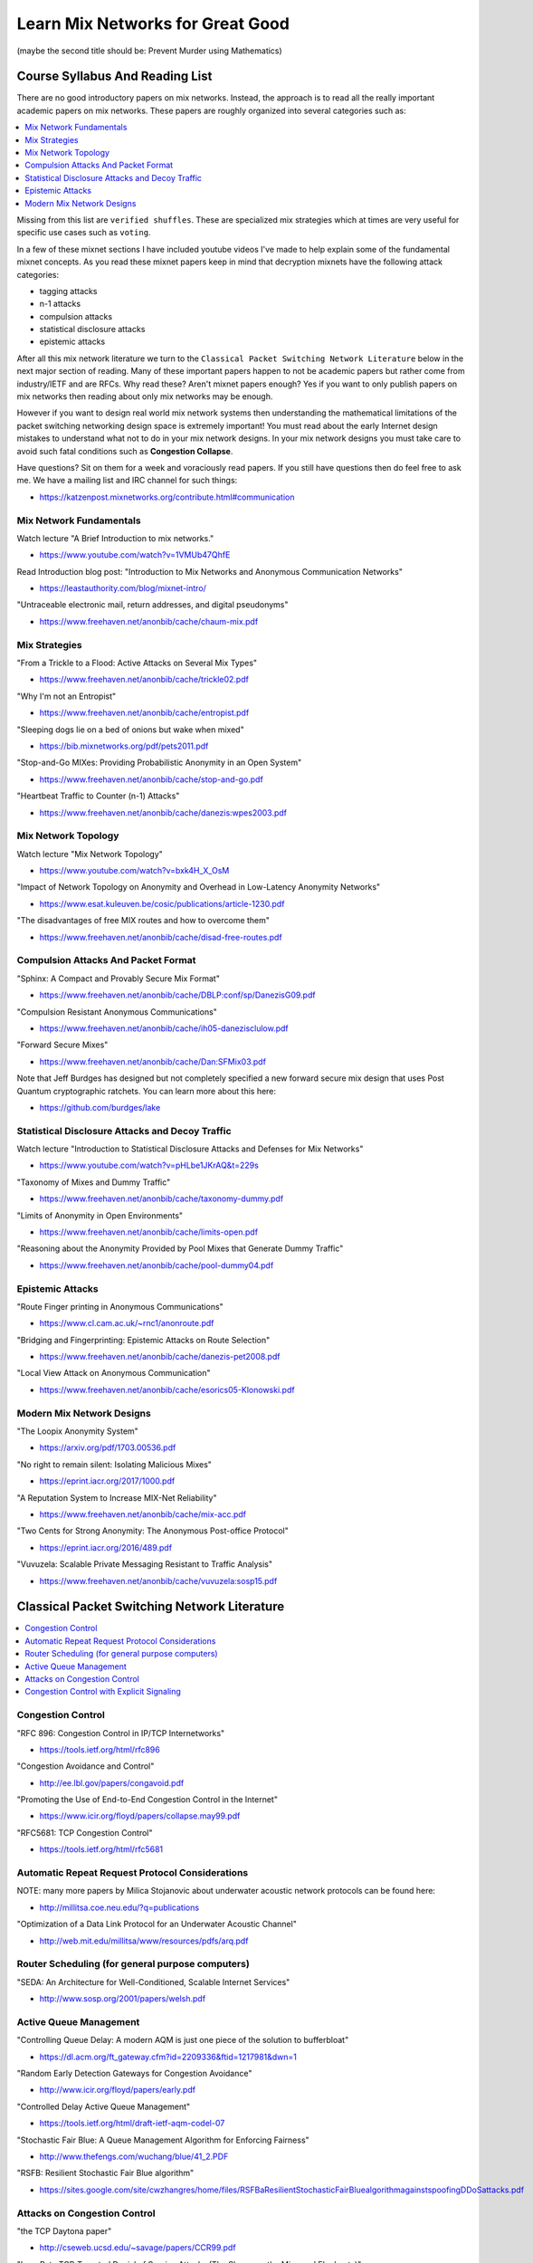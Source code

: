 Learn Mix Networks for Great Good
*********************************

(maybe the second title should be: Prevent Murder using Mathematics)


Course Syllabus And Reading List
================================

There are no good introductory papers on mix networks. Instead, the
approach is to read all the really important academic papers on mix
networks. These papers are roughly organized into several categories
such as:

.. contents:: :local:

Missing from this list are ``verified shuffles``. These are
specialized mix strategies which at times are very useful for specific
use cases such as ``voting``.

In a few of these mixnet sections I have included youtube videos I've
made to help explain some of the fundamental mixnet concepts. As you
read these mixnet papers keep in mind that decryption mixnets have the
following attack categories:

* tagging attacks
* n-1 attacks
* compulsion attacks
* statistical disclosure attacks
* epistemic attacks

After all this mix network literature we turn to the
``Classical Packet Switching Network Literature`` below in the next major section
of reading. Many of these important papers happen to not be academic
papers but rather come from industry/IETF and are RFCs. Why read these?
Aren't mixnet papers enough? Yes if you want to only publish papers on mix
networks then reading about only mix networks may be enough.

However if you want to design real world mix network systems then
understanding the mathematical limitations of the packet switching
networking design space is extremely important! You must read about
the early Internet design mistakes to understand what not to do in
your mix network designs. In your mix network designs you must take
care to avoid such fatal conditions such as **Congestion Collapse**.

Have questions? Sit on them for a week and voraciously read papers.
If you still have questions then do feel free to ask me. We have a mailing
list and IRC channel for such things:

* https://katzenpost.mixnetworks.org/contribute.html#communication


Mix Network Fundamentals
------------------------

Watch lecture "A Brief Introduction to mix networks."

* https://www.youtube.com/watch?v=1VMUb47QhfE

Read Introduction blog post: "Introduction to Mix Networks and Anonymous Communication Networks"

* https://leastauthority.com/blog/mixnet-intro/

"Untraceable electronic mail, return addresses, and digital pseudonyms"

* https://www.freehaven.net/anonbib/cache/chaum-mix.pdf


Mix Strategies
--------------

"From a Trickle to a Flood: Active Attacks on Several Mix Types"

* https://www.freehaven.net/anonbib/cache/trickle02.pdf

"Why I'm not an Entropist"

* https://www.freehaven.net/anonbib/cache/entropist.pdf

"Sleeping dogs lie on a bed of onions but wake when mixed"

* https://bib.mixnetworks.org/pdf/pets2011.pdf

"Stop-and-Go MIXes: Providing Probabilistic Anonymity in an Open System"

* https://www.freehaven.net/anonbib/cache/stop-and-go.pdf

"Heartbeat Traffic to Counter (n-1) Attacks"

* https://www.freehaven.net/anonbib/cache/danezis:wpes2003.pdf


Mix Network Topology
--------------------

Watch lecture "Mix Network Topology"

* https://www.youtube.com/watch?v=bxk4H_X_OsM

"Impact of Network Topology on Anonymity and Overhead in Low-Latency Anonymity Networks"

* https://www.esat.kuleuven.be/cosic/publications/article-1230.pdf

"The disadvantages of free MIX routes and how to overcome them"

* https://www.freehaven.net/anonbib/cache/disad-free-routes.pdf


Compulsion Attacks And Packet Format
------------------------------------

"Sphinx: A Compact and Provably Secure Mix Format"

* https://www.freehaven.net/anonbib/cache/DBLP:conf/sp/DanezisG09.pdf

"Compulsion Resistant Anonymous Communications"

* https://www.freehaven.net/anonbib/cache/ih05-danezisclulow.pdf

"Forward Secure Mixes"

* https://www.freehaven.net/anonbib/cache/Dan:SFMix03.pdf

Note that Jeff Burdges has designed but not completely specified a
new forward secure mix design that uses Post Quantum cryptographic
ratchets. You can learn more about this here:

* https://github.com/burdges/lake


Statistical Disclosure Attacks and Decoy Traffic
------------------------------------------------

Watch lecture "Introduction to Statistical Disclosure Attacks and Defenses for Mix Networks"

* https://www.youtube.com/watch?v=pHLbe1JKrAQ&t=229s

"Taxonomy of Mixes and Dummy Traffic"

* https://www.freehaven.net/anonbib/cache/taxonomy-dummy.pdf

"Limits of Anonymity in Open Environments"

* https://www.freehaven.net/anonbib/cache/limits-open.pdf

"Reasoning about the Anonymity Provided by Pool Mixes that Generate Dummy Traffic"

* https://www.freehaven.net/anonbib/cache/pool-dummy04.pdf


Epistemic Attacks
-----------------

"Route Finger printing in Anonymous Communications"

* https://www.cl.cam.ac.uk/~rnc1/anonroute.pdf

"Bridging and Fingerprinting: Epistemic Attacks on Route Selection"

* https://www.freehaven.net/anonbib/cache/danezis-pet2008.pdf

"Local View Attack on Anonymous Communication"

* https://www.freehaven.net/anonbib/cache/esorics05-Klonowski.pdf


Modern Mix Network Designs
--------------------------

"The Loopix Anonymity System"

* https://arxiv.org/pdf/1703.00536.pdf

"No right to remain silent: Isolating Malicious Mixes"

* https://eprint.iacr.org/2017/1000.pdf

"A Reputation System to Increase MIX-Net Reliability"

* https://www.freehaven.net/anonbib/cache/mix-acc.pdf

"Two Cents for Strong Anonymity: The Anonymous Post-office Protocol"

* https://eprint.iacr.org/2016/489.pdf

"Vuvuzela: Scalable Private Messaging Resistant to Traffic Analysis"

* https://www.freehaven.net/anonbib/cache/vuvuzela:sosp15.pdf


Classical Packet Switching Network Literature
=============================================

.. contents:: :local:


Congestion Control
------------------

"RFC 896: Congestion Control in IP/TCP Internetworks"

* https://tools.ietf.org/html/rfc896

"Congestion Avoidance and Control"

* http://ee.lbl.gov/papers/congavoid.pdf

"Promoting the Use of End-to-End Congestion Control in the Internet"

* https://www.icir.org/floyd/papers/collapse.may99.pdf

"RFC5681: TCP Congestion Control"

* https://tools.ietf.org/html/rfc5681


Automatic Repeat Request Protocol Considerations
------------------------------------------------

NOTE: many more papers by Milica Stojanovic about underwater acoustic network
protocols can be found here:

* http://millitsa.coe.neu.edu/?q=publications

"Optimization of a Data Link Protocol for an Underwater Acoustic Channel"

* http://web.mit.edu/millitsa/www/resources/pdfs/arq.pdf


Router Scheduling (for general purpose computers)
-------------------------------------------------

"SEDA: An Architecture for Well-Conditioned, Scalable Internet Services"

* http://www.sosp.org/2001/papers/welsh.pdf


Active Queue Management
-----------------------

"Controlling Queue Delay: A modern AQM is just one piece of the solution to bufferbloat"

* https://dl.acm.org/ft_gateway.cfm?id=2209336&ftid=1217981&dwn=1

"Random Early Detection Gateways for Congestion Avoidance"

* http://www.icir.org/floyd/papers/early.pdf

"Controlled Delay Active Queue Management"

* https://tools.ietf.org/html/draft-ietf-aqm-codel-07

"Stochastic Fair Blue: A Queue Management Algorithm for Enforcing Fairness"

* http://www.thefengs.com/wuchang/blue/41_2.PDF

"RSFB: Resilient Stochastic Fair Blue algorithm"

* https://sites.google.com/site/cwzhangres/home/files/RSFBaResilientStochasticFairBluealgorithmagainstspoofingDDoSattacks.pdf


Attacks on Congestion Control
-----------------------------

"the TCP Daytona paper"

* http://cseweb.ucsd.edu/~savage/papers/CCR99.pdf

"Low-Rate TCP-Targeted Denial of Service Attacks (The Shrew vs. the Mice and Elephants)"

* http://www.cs.cornell.edu/People/egs/cornellonly/syslunch/spring04/p75-kuzmanovic.pdf

"Flow level detection and filtering of low-rate DDoS"

* http://discovery.ucl.ac.uk/1399235/2/1399235.pdf

"The Sniper Attack: Anonymously Deanonymizing and Disabling the Tor Network"

* https://www.freehaven.net/anonbib/cache/sniper14.pdf


Congestion Control with Explicit Signaling
------------------------------------------

NOTE: for more reading on this subject refer to Dr. Sally Floyd's ECN reading list:

* http://www.icir.org/floyd/ecn.html

"TCP and Explicit Congestion Notification"

* http://www.icir.org/floyd/papers/tcp_ecn.4.pdf

"The Benefits of Using Explicit Congestion Notification (ECN)"

* https://tools.ietf.org/html/rfc8087

"Performance Evaluation of Explicit Congestion Notification (ECN) in IP Networks"

* https://tools.ietf.org/html/rfc2884
